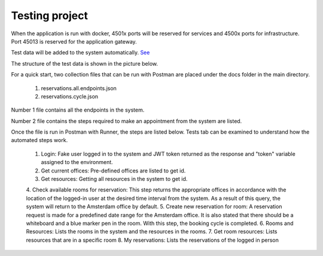 Testing project
===========

When the application is run with docker, 4501x ports will be reserved for services and 4500x ports for infrastructure. Port 45013 is reserved for the application gateway.

Test data will be added to the system automatically. `See <https://github.com/senkadir/reservations/blob/master/src/Reservations.Services.Offices/Initializations/Extensions.cs)>`_

The structure of the test data is shown in the picture below.

.. image:: https://user-images.githubusercontent.com/10263337/97174625-65cd6600-17a3-11eb-96ac-e3138afe727f.png

For a quick start, two collection files that can be run with Postman are placed under the docs folder in the main directory. 

	1. reservations.all.endpoints.json
	2. reservations.cycle.json

Number 1 file contains all the endpoints in the system. 

Number 2 file contains the steps required to make an appointment from the system are listed. 

Once the file is run in Postman with Runner, the steps are listed below. Tests tab can be examined to understand how the automated steps work.

	1. Login: Fake user logged in to the system and JWT token returned as the response and "token" variable assigned to the environment.
	2. Get current offices: Pre-defined offices are listed to get id.
	3. Get resources: Getting all resources in the system to get id.
	4. Check available rooms  for reservation: This step returns the appropriate offices in accordance with the location of the logged-in user at the desired time interval from the system. 
	As a result of this query, the system will return to the Amsterdam office by default.
	5. Create new reservation for room: A reservation request is made for a predefined date range for the Amsterdam office. It is also stated that there should be a whiteboard and a blue marker pen in the room. 
	With this step, the booking cycle is completed.
	6. Rooms and Resources: Lists the rooms in the system and the resources in the rooms.
	7. Get room resources: Lists resources that are in a specific room
	8. My reservations: Lists the reservations of the logged in person
